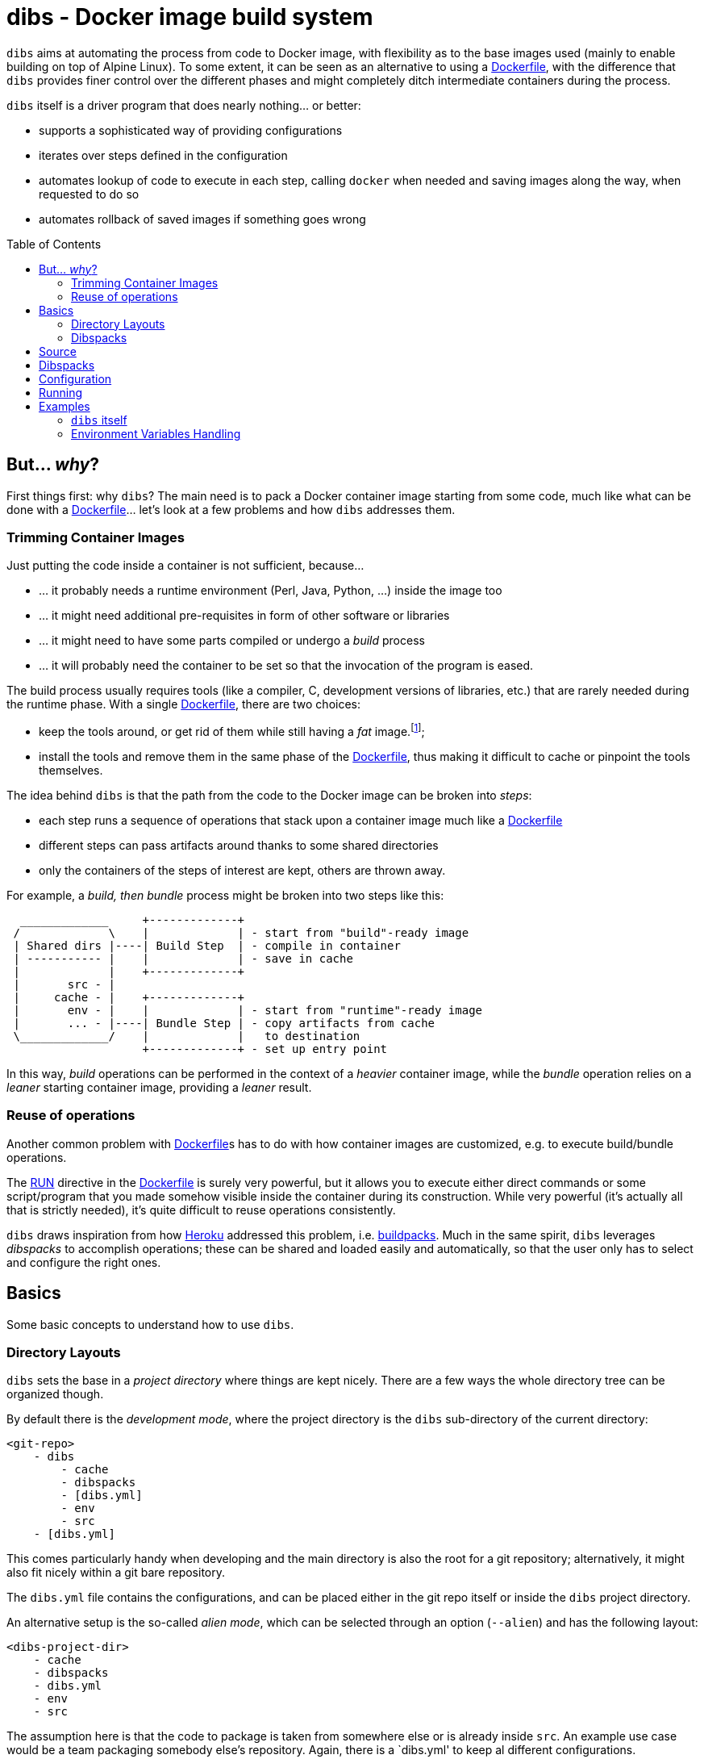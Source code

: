 = dibs - Docker image build system
// vim: ts=4 sts=4 sw=4 et ai colorcolumn=79 tw=78 :
:toc:
:toc-placement!:

`dibs` aims at automating the process from code to Docker image, with
flexibility as to the base images used (mainly to enable building on top
of Alpine Linux). To some extent, it can be seen as an alternative to
using a https://docs.docker.com/engine/reference/builder/[Dockerfile],
with the difference that `dibs` provides finer control over the
different phases and might completely ditch intermediate containers
during the process.

`dibs` itself is a driver program that does nearly nothing… or better:

* supports a sophisticated way of providing configurations
* iterates over steps defined in the configuration
* automates lookup of code to execute in each step, calling `docker`
when needed and saving images along the way, when requested to do so
* automates rollback of saved images if something goes wrong

toc::[]

== But... _why_?

First things first: why `dibs`? The main need is to pack a Docker
container image starting from some code, much like what can be done with
a https://docs.docker.com/engine/reference/builder/[Dockerfile]… let’s
look at a few problems and how `dibs` addresses them.

=== Trimming Container Images

Just putting the code inside a container is not sufficient, because…

* … it probably needs a runtime environment (Perl, Java, Python, …)
inside the image too
* … it might need additional pre-requisites in form of other software or
libraries
* … it might need to have some parts compiled or undergo a _build_
process
* … it will probably need the container to be set so that the invocation
of the program is eased.

The build process usually requires tools (like a compiler, C,
development versions of libraries, etc.) that are rarely needed during
the runtime phase. With a single
https://docs.docker.com/engine/reference/builder/[Dockerfile], there are
two choices:

* keep the tools around, or get rid of them while still having a _fat_
image.footnote:[ Due to how filesystem overlays work, what is _deleted_ in a layer
only hides it from lower layers, but the space is still needed];
* install the tools and remove them in the same phase of the
https://docs.docker.com/engine/reference/builder/[Dockerfile], thus
making it difficult to cache or pinpoint the tools themselves.

The idea behind `dibs` is that the path from the code to the Docker
image can be broken into _steps_:

* each step runs a sequence of operations that stack upon a container
image much like a
https://docs.docker.com/engine/reference/builder/[Dockerfile]
* different steps can pass artifacts around thanks to some shared
directories
* only the containers of the steps of interest are kept, others are
thrown away.

For example, a _build, then bundle_ process might be broken into two
steps like this:

....
  _____________     +-------------+
 /             \    |             | - start from "build"-ready image
 | Shared dirs |----| Build Step  | - compile in container
 | ----------- |    |             | - save in cache
 |             |    +-------------+
 |       src - |    
 |     cache - |    +-------------+
 |       env - |    |             | - start from "runtime"-ready image
 |       ... - |----| Bundle Step | - copy artifacts from cache
 \_____________/    |             |   to destination
                    +-------------+ - set up entry point
....

In this way, _build_ operations can be performed in the context of a
_heavier_ container image, while the _bundle_ operation relies on a
_leaner_ starting container image, providing a _leaner_ result.

=== Reuse of operations

Another common problem with
https://docs.docker.com/engine/reference/builder/[Dockerfile]s has to do
with how container images are customized, e.g. to execute build/bundle
operations.

The https://docs.docker.com/engine/reference/builder/#run[RUN] directive
in the https://docs.docker.com/engine/reference/builder/[Dockerfile] is
surely very powerful, but it allows you to execute either direct
commands or some script/program that you made somehow visible inside the
container during its construction. While very powerful (it’s actually
all that is strictly needed), it’s quite difficult to reuse operations
consistently.

`dibs` draws inspiration from how https://www.heroku.com/[Heroku]
addressed this problem, i.e.
https://devcenter.heroku.com/articles/buildpacks[buildpacks]. Much in
the same spirit, `dibs` leverages _dibspacks_ to accomplish operations;
these can be shared and loaded easily and automatically, so that the
user only has to select and configure the right ones.

== Basics

Some basic concepts to understand how to use `dibs`.

=== Directory Layouts

`dibs` sets the base in a _project directory_ where things are kept nicely.
There are a few ways the whole directory tree can be organized though.

By default there is the _development mode_, where the project directory is the
`dibs` sub-directory of the current directory:

....
<git-repo>
    - dibs
        - cache
        - dibspacks
        - [dibs.yml]
        - env
        - src
    - [dibs.yml]
....

This comes particularly handy when developing and the main directory is also
the root for a git repository; alternatively, it might also fit nicely within
a git bare repository.

The `dibs.yml` file contains the
configurations, and can be placed either in the git repo itself or inside the
`dibs` project directory.

An alternative setup is the so-called _alien mode_, which can be selected
through an option (`--alien`) and has the following layout:

....
<dibs-project-dir>
    - cache
    - dibspacks
    - dibs.yml
    - env
    - src
....

The assumption here is that the code to package is taken from somewhere else
or is already inside `src`. An example use case would be a team packaging
somebody else's repository. Again, there is a `dibs.yml' to keep al different
configurations.

Whatever the layout, anyway, the following directories are of interest:

* _project_ directory is a basecamp for `dibs` operations

* `src` is where the source code is or is put and then made available to
* containers

* `cache` is a read-write directory that is available through all steps
of a `dibs` run, as well as different invocations, and useful for passing
artifacts through the different stages

* `env` is a read-only directory that might be useful to have around

* `dibspacks` is where most of the dibspacks will be available (either
coded directly, or automatically downloaded via https://git-scm.com/[Git])

=== Dibspacks

The actual operations are performed through __dibspack__s. The starting
idea is taken from https://www.heroku.com/[Heroku]’s
https://devcenter.heroku.com/articles/buildpacks[buildpacks], but there
is actually little resemblance left as of now.

A _dibspack_ is a program (whose location can be specified flexibly);
this program can be used to perform an action within a container. This
is more or less what the `build` program in a buildpack is for; the
other programs are not supported (either because they can be embedded in
the main dibspack program, like `detect`, or because they are not used
by `dibs`).

The program will be executed inside containers. The resulting container
is then used as a base for further dibspacks executions inside the same
step and also for saving a final image (if so configured).

Each _dibspack_ is passed some command line arguments. The first three
are _always_ the same, namely (in order):

* the absolute path to the _source_ directory from within the container;
* the absolute path to the cache directory, from within the container;
* the absolute path to the env directory, from within the container.

It’s the same as what is provided to the `build` program of a
https://devcenter.heroku.com/articles/buildpacks[buildpack]. `dibs` also
allows passing additional arguments though, whose definition and
semantics are specific to each dibspack.

Dibspacks can be located in many different positions:

* within the `dibs.yml` file itself
* inside the `dibspacks` directory (that is also available inside the
container, although its position is not passed on the command line)
* in some location inside the source directory
* in a git repository, either local or remote

Depending on the type of dibspack, `dibs` will first fetch the
associated code and then run it, all automatically. For a collection of
basic dibspack, it’s possible to look at the
https://github.com/polettix/dibspack-basic[dibspack-basic] repository. A
simple example program might be the following (assuming that the build
tools are already available in the container):

....
#!/bin/sh
src_dir="$1"
cache_dir="$2"

cd "$src_dir" &&
rm -rf local &&
cp -a "$cache_dir/local" . &&
carton install --deployment &&
rm -rf "$cache_dir/local" &&
cp -a local "$cache_dir"
....

== Source

Depending on which _mode_ is set, the directory layout is different.

In _external_ mode (default), the layout is the following:

....
<PROJECT_DIR>
    - cache
    - dibs.yml
    - dibspacks
    - env
    - src
....

The `src` directory is assumed to be populated by some means, e.g. be
already there thanks to some external program, or fetched as part of a
_dibspack_’s operation (the source directory is mounted read-write). For
example, the
https://github.com/polettix/dibspack-basic/blob/master/git/fetch[git/fetch]
program can be used to fetch a remote https://git-scm.com/[Git]
repository, but it might also be that the development happens directly
inside `src`.

In _local_ mode (triggered with command-line option `--local` or its
shortcut alias `-l`), instead, the root is assumed to be the source
directory itself, so it’s assumed to be already there. This can be
useful when doing local development, for example, with local generation
of images.

== Dibspacks

Dibspacks are at the real core of `dibs`; it would be able to do very
little without. We already touched upon what a dibspack is: a program to
execute some task.

`dibs` supports different ways for you to configure the location of
dibspacks, which should cover a wide range of needs. They are documented
in the documentation for `dibs` so the full explanation will not be
repeated here.

Dibspacks taken from `git` are saved inside the `dibspacks/git`
directory. Although it’s not mandatory, it’s probably better to put
_local_ dibspacks inside another sub-directory, e.g. `dibspacks/local`
or so.

Dibspacks of the _immediate_ type (i.e. where the program is provided
inside `dibs.yml` itself) are saved inside `dibspacks/immediate`, so in
this case too it’s wise to avoid hitting that.

Dibspack programs are invokes like this:

....
<program> <src> <cache> <env> [args from dibspack configuration...]
....

Example:

....
whatever.sh /tmp/src /tmp/cache /tmp/env what ever
....

The first three arguments are paths to the associated directories in the
project directory, but ``seen'' from inside the container. In
particular:

* `src` and `cache` are available in read-write mode;
* `env` is always set read-only.

The directories are usually mounted under `/tmp` like in the example, so
you should avoid using them otherwise. This might change in the future.
Additionally, the `dibspacks` directory is mounted too as
`/tmp/dibspacks`, read-only; you should not use this directory directly,
unless you know what you are doing and accept that this may change in
the future.

A full selection of dibspacks can be found in
https://github.com/polettix/dibspack-basic[dibspack-basic].

== Configuration

The configuration is kept, by default, inside YAML file `dibs.yml`; it’s
possible to change this though, so that multiple alternative
configurations can be kept in the same place.

The structure is described in detail in `dibs`’s documentation, so we
will concentrate on examples here.

A rather simple but possibly effective configuration file is the
following:

....
---
name: example-project
defaults:
    dibspacks:
        basic:
            type:   git
            origin: https://github.com/polettix/dibspack-basic.git
            user:   user
        prereqs:
            type:   git
            origin: https://github.com/polettix/dibspack-basic.git
            path:   prereqs
            user:   root
steps:
    - build
    - bundle
definitions:
    build:
        from: fat-build-image:tag
        dibspacks:
            - default: prereqs
              args: build
            - default: basic
              path: perl/build
            - default: src
              user: user
              path: dibs/copy-app-into-cache.sh
    bundle:
        from: lean-running-image:tag
        keep: yes
        entrypoint: ['/runner']
        cmd: []
        tags:
            - latest
        dibspacks:
            - default: prereqs
              args: bundle
            - default: src
              user: user
              path: dibs/copy-app-from-cache.sh
....

There are a few assumptions in the `dibs.yml` file above, but it can
actually work if:

* images `fat-build-image:tag` and `lean-running-image:tag` already
exist and contain, respectively, the build tools and the runtime
elements (including a `/runner` program that is used as entry-point)
* the source directory contains a `dibs` sub-directory and the relevant
scripts inside, doing what the advertise in their names.

In this way it’s possible to prepare (and maintain) a build and a bundle
images, and leverage them for doing the actual needed work, generating a
lean output Docker image.

== Running

When run, `dibs` looks for the steps to be executed, and runs them.

In particular, each step is run stacking on top of an evolving
container, much like in the
https://docs.docker.com/engine/reference/builder/[Dockerfile] case.
Whether to keep or ditch the end result is a choice that is made inside
the `dibs.yml` file through the `keep` option.

Different steps are run one after the other, but in independent
containers that potentially root from different starting images, like in
the example above in the configuration section.

The documentation for `dibs` has the detail on all command line options,
although it’s probably important to remember that `--local` allows
selecting between the _local_ mode (when present) or the _external_ mode
(when absent from the command line).

This allows implementing many different workflows, e.g.:

* define one or more _build_ phases that leverage images/dibspacks that
include build tools, like a compiler;
* save the outcome of that/those phases in the `cache` directory
* define a _bundle_ phase where that outcome is fit inside a _release_
image that only contains the needed tools for running (but does not
include building tools)

== Examples

`dibs` allows taking a flexible approach to building images, which might
be overwhelming. Here are a few examples that might apply in different
situations.

=== `dibs` itself

This was the `dibs.yml` file for building the `dibs` image at some stage
of its life:

....
01  ---
02  name: dibs
03  logger:
04     - Stderr
05     - log_level
06     - info
07  steps:
08     - build
09     - bundle
10  defaults:
11     variables:
12        - &base_image 'alpine:3.6'
13        - &version 'DIBSPACK_SET_VERSION="0.001972"'
14     dibspack:
15        basic:
16           type:   git
17           origin: https://github.com/polettix/dibspack-basic.git
18           user:   user
19        prereqs:
20           type:   git
21           origin: https://github.com/polettix/dibspack-basic.git
22           path:   prereqs
23           user:   root
24        user: &user
25           type: src
26           name: add user and enable for docker
27           user: root
28           path: dibspacks/user-docker.sh
29  definitions:
30     builder:
31        from: *base_image
32        keep: yes
33        name: 'dibs-builder'
34        tags: [ 'latest' ]
35        dibspacks:
36           - *user
37           - default: prereqs
38             args: build
39     runner:
40        from: *base_image
41        keep: yes
42        name: 'dibs-runner'
43        tags: [ 'latest' ]
44        dibspacks:
45           - *user
46           - default: prereqs
47             args: bundle
48     build:
49        from: 'dibs-builder:latest'
50        keep: no
51        dibspacks:
52           - default: prereqs
53             args: build
54           - 'src:dibspacks/src-in-app.sh'
55           - default: basic
56             path: perl/build
57             args: ['/app', *version]
58           - default: basic
59             path: install/with-dibsignore
60             args: '--src /app --dst @path_cache:perl-app'
61     bundle:
62        from: 'dibs-runner:latest'
63        keep: yes
64        name: dibs
65        tags: [ 'latest' ]
66        entrypoint: [ '/dockexec', 'user', '/profilexec', '/app/bin/dibs' ]
67        cmd: [ '--help' ]
68        dibspacks:
69           - default: prereqs
70             args: bundle
71           - default: basic
72             user: root
73             path: wrapexec/install
74             args: ['dockexec', 'profilexec']
75           - default: basic
76             path: install/plain-copy
77             args: '@path_cache:perl-app /app'
78             user: root
....

This leverages both remote and local dibspacks. The following
sub-sections add some considerations on the above example.

==== Defaults

The `defaults` section has two sub-sections, one (`variables`), mostly
used internally in a _YAML-way_, the other one (`dibspack`) consumed by
`dibs`:

* `variables` concentrates some values that can be reused later in the
YAML file; for this reason, its items are preceded by a label
(`base_mage` and `version`). Concentrating values here allows easier
maintenance and enhances readability. The `version` _variable_ is set in
the way it will eventually consumed, but this depends on the dibspack of
course.
+
....
11       variables:
12          - &base_image 'alpine:3.6'
13          - &version 'DIBSPACK_SET_VERSION="0.001972"'
....
+
There’s more to it anyway, although not visible in the example; in
particular, it’s possible to set some _expansions_, like in the
following example:
+
....
variables:
   - &version_major           '0'
   - &version_minor           '1'
   - &version_patch           '1'
   - function: &version
      ['join', '.', *version_major, *version_minor, *version_patch]
   - function: &version_maj_min
      ['join', '.', *version_major, *version_minor]
....
+
The `function` associative arrays are expanded evaluating the function
in the array (if supported, currently on `join` is).
* `dibspack` sets a few commodity configurations for later reuse inside
definitions. Most of the activities are performed leveraging
https://github.com/polettix/dibspack-basic[dibspack-basic], so it’s
easier to define it here once and for all. `prereqs` will be reused by
all steps, so it gets a _factored_ definition too. Last, both the base
images `builder` and `runner` will define a `user` to avoid running as
`root`, so the relevant definitions are factored here as well. In this
case, the default is also assigned a YAML label for later direct reuse.
+
....
14       dibspack:
15          basic:
16             type:   git
17             origin: https://github.com/polettix/dibspack-basic.git
18             user:   user
19          prereqs:
20             type:   git
21             origin: https://github.com/polettix/dibspack-basic.git
22             path:   prereqs
23             user:   root
24          user: &user
25             type: src
26             name: add user and enable for docker
27             user: root
28             path: dibspacks/user-docker.sh
....

==== Structure

The definition contains four definitions, two for _base images_, one for
building the code and the last one for bundling the final output image.

* `builder` is the base image used for building. The final container is
preserved (`keep` set to `yes`) but it is assigned a specific name
(`dibs-builder`) to avoid overlapping with the main image of interest.
The main goal if this image is to pre-bake most of the requirements
(which should change slowly in time) and make sure there is the right
user in the image.
+
....
30       builder:
31          from: *base_image
32          keep: yes
33          name: 'dibs-builder'
34          tags: [ 'latest' ]
35          dibspacks:
36             - *user
37             - default: prereqs
38               args: build
....
* `runner` serves a purpose much similar to `builder`, but will be used
as base for the bundled image by definition in `bundle`. Note that the
pre-baking of pre-requisites concentrates on `bundle` instead of
`build`; this allows the `prereqs` dibspack inside
https://github.com/polettix/dibspack-basic[dibspack-basic] to pick the
right pre-requisites for running instead of building.
+
....
39       runner:
40          from: *base_image
41          keep: yes
42          name: 'dibs-runner'
43          tags: [ 'latest' ]
44          dibspacks:
45             - *user
46             - default: prereqs
47               args: bundle
....
* `build` leverages the _fatter_ image output from `builder` to do the
compilation and building steps. It’s the most complex of the
definitions, and also the one whose container is eventually thrown away,
thanks to the call to `install/with-dibsignore` that saves the relevant
parts in the cache.
+
....
48       build:
49          from: 'dibs-builder:latest'
50          keep: no
51          dibspacks:
52             - default: prereqs
53               args: build
54             - 'src:dibspacks/src-in-app.sh'
55             - default: basic
56               path: perl/build
57               args: ['/app', *version]
58             - default: basic
59               path: install/with-dibsignore
60               args: '--src /app --dst @path_cache:perl-app'
....
* `bundle` starts from where `build` left off, but this time in the
_leaner_ image output by `runner`. The installation of the `dockexec`
and `profilexec` programs might be moved inside the `runner` as it’s
something that will not change significatively in time; here it’s left
to enhance readability when setting the `entrypoint`.
+
....
61       bundle:
62          from: 'dibs-runner:latest'
63          keep: yes
64          name: dibs
65          tags: [ 'latest' ]
66          entrypoint: [ '/dockexec', 'user', '/profilexec', '/app/bin/dibs' ]
67          cmd: [ '--help' ]
68          dibspacks:
69             - default: prereqs
70               args: bundle
71             - default: basic
72               user: root
73               path: wrapexec/install
74               args: ['dockexec', 'profilexec']
75             - default: basic
76               path: install/plain-copy
77               args: '@path_cache:perl-app /app'
78               user: root
....

The `builder` and `runner` definitions might be avoided and merged
respectively inside `build` and `bundle`. Keeping them separate allows
reducing the time for installing pre-requisites, which is a form of
controlled caching.

==== Steps

The `steps` section only runs for `build` and `bundle` because these are
the _recurrent_ operations. These two definitions leverage on the
presence of `dibs-builder:latest` and `dibs-runner:latest` though, so
they will need to be generated (or pulled) before this `dibs.yml` can be
used out the box.

Generating the images is easy anyway, because the `dibs.yml` file
contains the relevant definitions:

....
$ dibs --local builder,runner
....

After this, the regular _build&bundle_ process can be run simply as
this:

....
$ dibs --local
....

==== Shortcut syntax for dibspacks

Line 54 shows a shortcut syntax for including a dibspack in the list for
a definition:

....
48     build:
49        from: 'dibs-builder:latest'
50        keep: no
51        dibspacks:
52           - default: prereqs
53             args: build
54           - 'src:dibspacks/src-in-app.sh'
55           - default: basic
56             path: perl/build
57             args: ['/app', *version]
58           - default: basic
59             ...
....

The shortcut syntax is equivalent to the following:

....
# type is src, i.e. the path below is relative to the source
type: src
path: dibspacks/src-in-app.sh
....

This syntax is available also for types `project` and `src`.

Dibspacks of type `git` have a shortcut syntax too, which amounts to
providing just the URI to the repository (optionally followed by `#` and
the ref to checkout). In this case, the repository is supposed to
contain a program called `operate` in the root directory, which will
eventually be called as entry point of the dibspack.

Dibpacks of type `immediate` have the following _shortcut_ syntax, which
is not in the form of a simple string but a very tight associative array
instead:

....
build:
  dibspacks:
    - run: |
        #!/bin/sh
        printf '%s\n' 'Hello, world!'
    ...
....

The above example is equivalent to the following:

....
build:
  dibspacks:
    - type: immediate
      program: |
        #!/bin/sh
        printf '%s\n' 'Hello, world!'
    ...
....

==== Providing `args` to a dibspack

The arguments passed to a dibspack during invocation are:

....
program src_dir cache_dir env_dir [other args..]
....

The _other args_ can be set using the `args` key in the associative
array defining the dibspack. This points to a list of elements, that can
be either plain scalars (e.g. strings or numbers), passed verbatim, or
associative array allowing you to retrieve some data from `dibs`.

If you’re just looking for a few examples, the following should all
work:

....
args:
  - path:               # referred to cache
      cache: perl
  - path_cache: perl    # ditto, shortcut
  - '@path_cache:perl'  # ditto, string-only shortcut
  - path_src: /prereqs  # referred to src, even with initial /
  - '@path_src:/prereqs' # ditto
  - path_env: /some
  - path_dibspacks: build
  - type: path          # ditto
    cache: perl
  - type: step_id       # key of step in definitions
  - type: step_name     # "step" field in definition, defaults to key
....

The arguments can also be provided as a single string, which is where
the string-shortcuts come handy. The following:

....
args: '@path_cache:perl-app /app'
....

is equivalent to:

....
args:
    - path:
        type: path
        cache: perl-app
    - '/app'
....

but much easier to type.

The _full_ way of setting a special parameter is like this:

....
args:
  - type: some_type
    this: that
    another: argument
....

The available `type`s are:

* `path`: allows to resolve a path within the container, referred to a
specific base directory. For example:
+
....
args:
  - path:
      cache: /whatever
....
+
is resolved to the `whatever` sub-directory of wherever the cache
directory happens to have been mounted inside the container. In addition
to `cache`, you can set paths relative to `dibspacks`, `env` and `src`.
* `step_id`: the identifiers of the dibspack inside the `definition`
associative array
* `step_name`: whatever was set as `step` parameter inside the dibspack
definition

Additionally, you can also use the shorthands `path_cache`,
`path_dibspacks`, `path_env` and `path_src`, which are turned into the
right `path` definition. For example, the following argument expansions
will provide the same path:

....
args:
  - path:
      cache: /whatever
  - path_cache: /whatever
....

It’s easy to forget to associate a value to `step_id` and `step_name`,
because they actually need no option. In this case, the suggestion is to
set them through `type`, like in the following example:

....
args:
  - type: step_id
  - type: step_name
  - path_cache: whatever
....

==== Setting defaults

If a dibspack is reused over and over (e.g. leveraging a suite of
dibspacks collected in a single git repository, much like
https://github.com/polettix/dibspack-basic[dibspack-basic], it comes
handy to set entries in the `defaults.dibspack` section of the
configuration file:

dibspack: basic: type: git origin:
https://github.com/polettix/dibspack-basic.git user: user prereqs: type:
git origin: https://github.com/polettix/dibspack-basic.git path: prereqs
user: root user: &user type: src name: add user and enable for docker
user: root path: dibspacks/user-docker.sh

and later use them, like this (leveraging YAML ancors):

....
definitions:
    builder:
        # ...
        dibspacks:
            - *user
....

or this, leveraging `dibs` internal system for handling defaults (via
the `default` keyword:

....
definitions:
    ...
  bundle:  
      dibspacks:
         - default: prereqs
           args: bundle
         - default: basic
           user: root
           path: wrapexec/install
           args: ['dockexec', 'profilexec']
         - default: basic
           path: install/plain-copy
           args: '@path_cache:perl-app /app'
           user: root
....

=== Environment Variables Handling

It is possible to specify environment variables in multiple places; the
following list gives the priority (the higher in the list, the more it
takes precedence):

* variables `DIBSPACK_FROM_IMAGE` and `DIBSPACK_WORK_IMAGE` are set by
`dibs` and indicate respectively the image in the `from` field of the
dibspack and its current alias (or evolution) in the dibs step
* other metadata dynamically generated by `dibs`, at the moment:
** `DIBS_ID`, generated from the timestamp and the `dibs` invocation
process id
* whatever appears in the dibspack’s `env` field
* whatever appears in the step’s `env` field
* whatever appears in the `default.env` section of the configuration
file.

Environment variaables can be specified in multiple ways:

* as lists of variables definition (recursive)
* as associative arrays: keys are environment variable names, values are
the associated values. Undefined values are taken from the `dibs`
environment.
* as plain scalars, which are interpreted as variable names whose value
is taken from the `dibs` environment.

Example:

....
default:
  env:
    - THIS
    - THAT: value
      ANOTHER: ~
definitions:
  first:
    env:
      - THIS: a-value
      - ANOTHER: some-value
    dibspacks:
      - name: dp1
        env:
          - THIS: different-value
        # ...
      - name: dp2
        env:
          - FOO: baz
  second:
    env:
      - FOO: bar
....

In this case:

* dibspack `dp1`:
** `THIS` takes value `different-value`
** `ANOTHER` takes value `some-value`
** `THAT` takes value `value`
* dibspack `dp2`:
** `THIS` takes value `a-value`
** `ANOTHER` takes value `some-value`
** `THAT` takes value `value`
** `FOO` takes value `baz`
* dibspacks in `second`:
** `THIS` takes value from `dibs`’s environment
** `ANOTHER` takes value from `dibs`’s environment
** `THAT` takes value `value`
** `FOO` takes value `bar`
